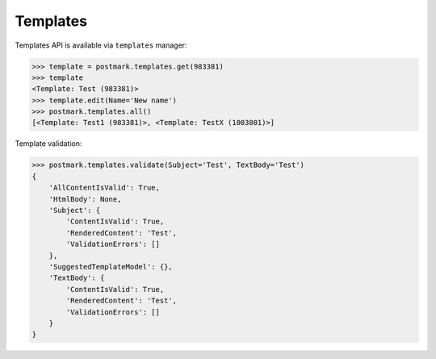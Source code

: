 .. _templates:

Templates
=========

Templates API is available via ``templates`` manager:

.. code-block:: python

    >>> template = postmark.templates.get(983381)
    >>> template
    <Template: Test (983381)>
    >>> template.edit(Name='New name')
    >>> postmark.templates.all()
    [<Template: Test1 (983381)>, <Template: TestX (1003801)>]

Template validation:

.. code-block:: python

    >>> postmark.templates.validate(Subject='Test', TextBody='Test')
    {
        'AllContentIsValid': True,
        'HtmlBody': None,
        'Subject': {
            'ContentIsValid': True,
            'RenderedContent': 'Test',
            'ValidationErrors': []
        },
        'SuggestedTemplateModel': {},
        'TextBody': {
            'ContentIsValid': True,
            'RenderedContent': 'Test',
            'ValidationErrors': []
        }
    }
